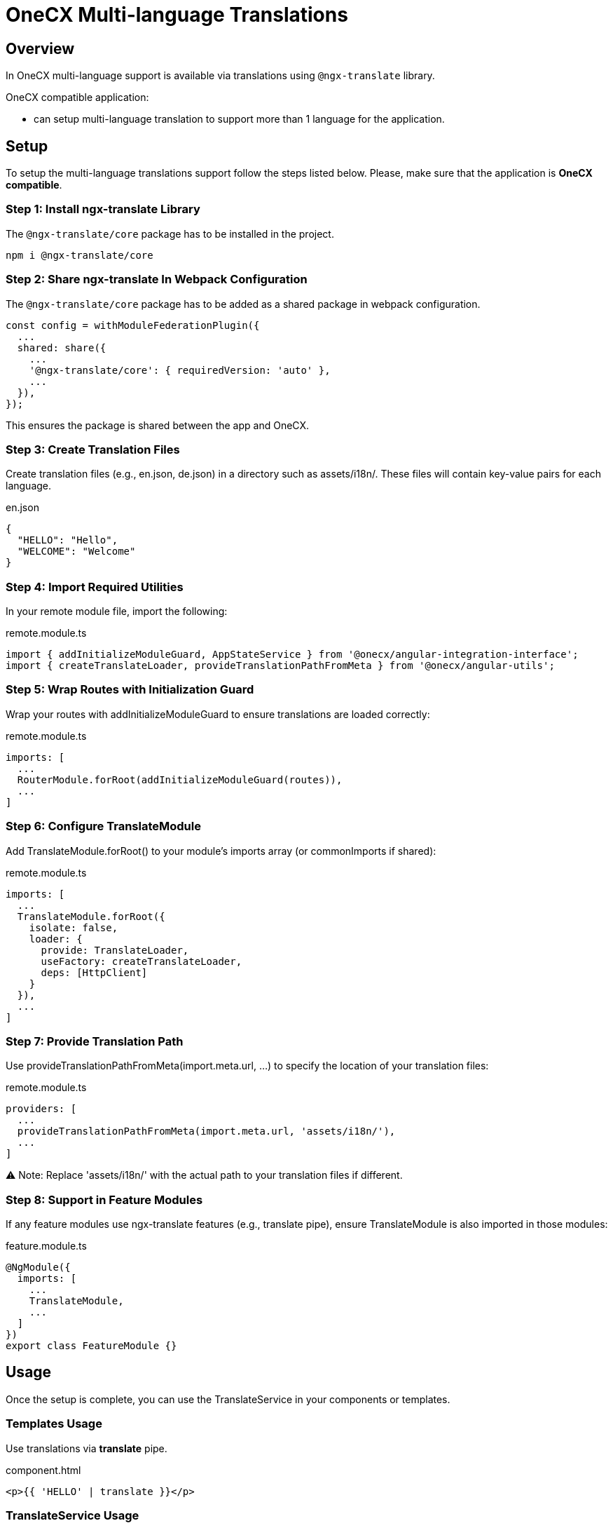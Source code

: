 = OneCX Multi-language Translations

:idprefix:
:idseparator: -
:user_service: xref:libraries/angular-integration-interface.adoc#user-service

[#overview]
== Overview
In OneCX multi-language support is available via translations using `@ngx-translate` library.

OneCX compatible application:

* can setup multi-language translation to support more than 1 language for the application.

[#setup]
== Setup
To setup the multi-language translations support follow the steps listed below. Please, make sure that the application is *OneCX compatible*.


[#install-ngx-translate]
=== Step 1: Install ngx-translate Library
The `@ngx-translate/core` package has to be installed in the project.

[source,bash]
----
npm i @ngx-translate/core
----

[#share-ngx-translate]
=== Step 2: Share ngx-translate In Webpack Configuration
The `@ngx-translate/core` package has to be added as a shared package in webpack configuration.

[source,typescript]
----
const config = withModuleFederationPlugin({
  ...
  shared: share({
    ...
    '@ngx-translate/core': { requiredVersion: 'auto' },
    ...
  }),
});
----

This ensures the package is shared between the app and OneCX.

[#create-translation-files]
=== Step 3: Create Translation Files
Create translation files (e.g., en.json, de.json) in a directory such as assets/i18n/. These files will contain key-value pairs for each language.

.en.json
[source,json]
----
{
  "HELLO": "Hello",
  "WELCOME": "Welcome"
}
----

[#import-utilities]
=== Step 4: Import Required Utilities
In your remote module file, import the following:

.remote.module.ts
[source,typescript]
----
import { addInitializeModuleGuard, AppStateService } from '@onecx/angular-integration-interface';
import { createTranslateLoader, provideTranslationPathFromMeta } from '@onecx/angular-utils';
----

[#wrap-routes]
=== Step 5: Wrap Routes with Initialization Guard
Wrap your routes with addInitializeModuleGuard to ensure translations are loaded correctly:

.remote.module.ts
[source,typescript]
----
imports: [
  ...
  RouterModule.forRoot(addInitializeModuleGuard(routes)),
  ...
]
----

[#configure-translate-module]
=== Step 6: Configure TranslateModule
Add TranslateModule.forRoot() to your module's imports array (or commonImports if shared):

.remote.module.ts
[source,typescript]
----
imports: [
  ...
  TranslateModule.forRoot({
    isolate: false,
    loader: {
      provide: TranslateLoader,
      useFactory: createTranslateLoader,
      deps: [HttpClient]
    }
  }),
  ...
]
----

[#provide-translation-path]
=== Step 7: Provide Translation Path
Use provideTranslationPathFromMeta(import.meta.url, ...) to specify the location of your translation files:

.remote.module.ts
[source,typescript]
----
providers: [
  ...
  provideTranslationPathFromMeta(import.meta.url, 'assets/i18n/'),
  ...
]
----

⚠️ Note: Replace 'assets/i18n/' with the actual path to your translation files if different.

[#feature-modules]
=== Step 8: Support in Feature Modules
If any feature modules use ngx-translate features (e.g., translate pipe), ensure TranslateModule is also imported in those modules:

.feature.module.ts
[source,typescript]
----
@NgModule({
  imports: [
    ...
    TranslateModule,
    ...
  ]
})
export class FeatureModule {}
----

[#usage]
== Usage
Once the setup is complete, you can use the TranslateService in your components or templates.

[#templates-usage]
=== Templates Usage
Use translations via *translate* pipe.

.component.html
[source,html]
----
<p>{{ 'HELLO' | translate }}</p>
----

[#translate-service-usage]
=== TranslateService Usage
Use translations via *TranslateService*.

.component.ts
[source,typescript]
----
import { TranslateService } from '@ngx-translate/core';

this.translate.get('WELCOME').subscribe((translated: string) => {
    console.log('Translated message:', translated);
});
----

[#with-parameters]
=== With Parameters
Use translations with parameters. Example:

.en.json
[source,json]
----
{
  "GREETING": "Hello, {{name}}! Welcome back."
}
----

.component.html
[source,html]
----
<p>{{ 'GREETING' | translate:{ name: 'Alice' } }}</p>
----

.component.ts
[source,typescript]
----
import { TranslateService } from '@ngx-translate/core';
this.translate.get('GREETING', params).subscribe((translated: string) => {
    console.log('Translated with params:', translated);
});
----

[#language-information]
== Language Information
The currently used language can be accessed via {user_service}[UserService].
